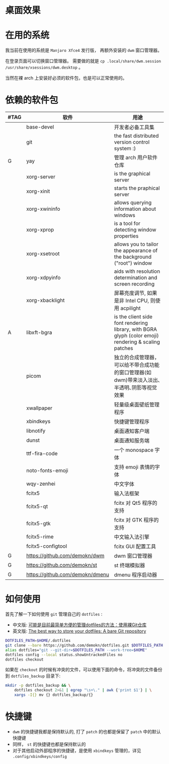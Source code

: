 * 桌面效果

  [[file:.local/share/screenshots/Screenshot_2021-05-15_00-35-13.png]]

* 在用的系统

  我当前在使用的系统是 =Manjaro Xfce4= 发行版， 再额外安装的 =dwm= 窗口管理器。

  在登录页面可以切换窗口管理器。
  需要做的就是 =cp .local/share/dwm.session /usr/share/xsessions/dwm.desktop= 。

  当然在裸 arch 上安装好必须的软件包，也是可以正常使用的。

* 依赖的软件包

  #+begin_comment
  给自己一个提示:
  如果是裸 arch, 在安装系统时记得先安装好 =networkmanager= 和 =dhcpcd= ， 用于配置网络。
  如果是在 virtualbox 中安装，还需要安装 =virtualbox-guest-utils= 。
  #+end_comment

  | #TAG | 软件                            | 用途                                                                                                 |
  |------+---------------------------------+------------------------------------------------------------------------------------------------------|
  |      | base-devel                      | 开发者必备工具集                                                                                     |
  |      | git                             | the fast distributed version control system :)                                                       |
  | G    | yay                             | 管理 arch 用户软件仓库                                                                               |
  |      | xorg-server                     | is the graphical server                                                                              |
  |      | xorg-xinit                      | starts the praphical server                                                                          |
  |      | xorg-xwininfo                   | allows querying information about windows                                                            |
  |      | xorg-xprop                      | is a tool for detecting window properties                                                            |
  |      | xorg-xsetroot                   | allows you to tailor the appearance of the background ("root") window                                |
  |      | xorg-xdpyinfo                   | aids with resolution determination and screen recording                                              |
  |      | xorg-xbacklight                 | 屏幕亮度调节, 如果是非 Intel CPU, 则使用 acpilight                                                                 |
  | A    | libxft-bgra                     | is the client side font rendering library, with BGRA glyph (color emoji) rendering & scaling patches |
  |      | picom                           | 独立的合成管理器，可以给不带合成功能的窗口管理器(如 dwm)带来淡入淡出､半透明､阴影等视觉效果           |
  |      | xwallpaper                      | 轻量级桌面壁纸管理程序                                                                               |
  |      | xbindkeys                       | 快捷键管理程序                                                                                       |
  |      | libnotify                       | 桌面通知客户端                                                                                       |
  |      | dunst                           | 桌面通知服务端                                                                                       |
  |      | ttf-fira-code                   | 一个 monospace 字体                                                                                  |
  |      | noto-fonts-emoji                | 支持 emoji 表情的字体                                                                                |
  |      | wqy-zenhei                      | 中文字体                                                                                             |
  |      | fcitx5                          | 输入法框架                                                                                           |
  |      | fcitx5-qt                       | fcitx 对 Qt5 程序的支持                                                                              |
  |      | fcitx5-gtk                      | fcitx 对 GTK 程序的支持                                                                              |
  |      | fcitx5-rime                     | 中文输入法引擎                                                                                       |
  |      | fcitx5-configtool               | fcitx GUI 配置工具                                                                                   |
  | G    | https://github.com/demokn/dwm   | dwm 窗口管理器                                                                                       |
  | G    | https://github.com/demokn/st    | st 终端模拟器                                                                                        |
  | G    | https://github.com/demokn/dmenu | dmenu 程序启动器                                                                                     |

* 如何使用

  首先了解一下如何使用 =git= 管理自己的 =dotfiles= :
  - 中文版: [[https://wrong.wang/blog/20190708-%E5%8F%AF%E8%83%BD%E6%98%AF%E7%9B%AE%E5%89%8D%E6%9C%80%E7%AE%80%E5%8D%95%E6%96%B9%E4%BE%BF%E7%9A%84%E7%AE%A1%E7%90%86dotfiles%E7%9A%84%E6%96%B9%E6%B3%95%E4%BD%BF%E7%94%A8%E8%A3%B8git%E4%BB%93%E5%BA%93/][可能是目前最简单方便的管理dotfiles的方法：使用裸Git仓库]]
  - 英文版: [[https://www.atlassian.com/git/tutorials/dotfiles][The best way to store your dotfiles: A bare Git repository]]

  #+begin_src sh
    DOTFILES_PATH=$HOME/.dotfiles
    git clone --bare https://github.com/demokn/dotfiles.git $DOTFILES_PATH
    alias dotfiles="git --git-dir=$DOTFILES_PATH --work-tree=$HOME"
    dotfiles config --local status.showUntrackedFiles no
    dotfiles checkout
  #+end_src

  如果在 =checkout= 的时候有冲突的文件，可以使用下面的命令，将冲突的文件备份到 =dotfiles_backup= 目录下:
  #+begin_src sh
    mkdir -p dotfiles_backup && \
        dotfiles checkout 2>&1 | egrep "\s+\." | awk {'print $1'} | \
        xargs -I{} mv {} dotfiles_backup/{}
  #+end_src

* 快捷键

  - =dwm= 的快捷键我都是保持默认的, 打了 =patch= 的也都是保留了 =patch= 中的默认快捷键
  - 同样， =st= 的快捷键也都是保持默认的
  - 对于其他启动外部程序的快捷键，是使用 =xbindkeys= 管理的，详见 =.config/xbindkeys/config=
